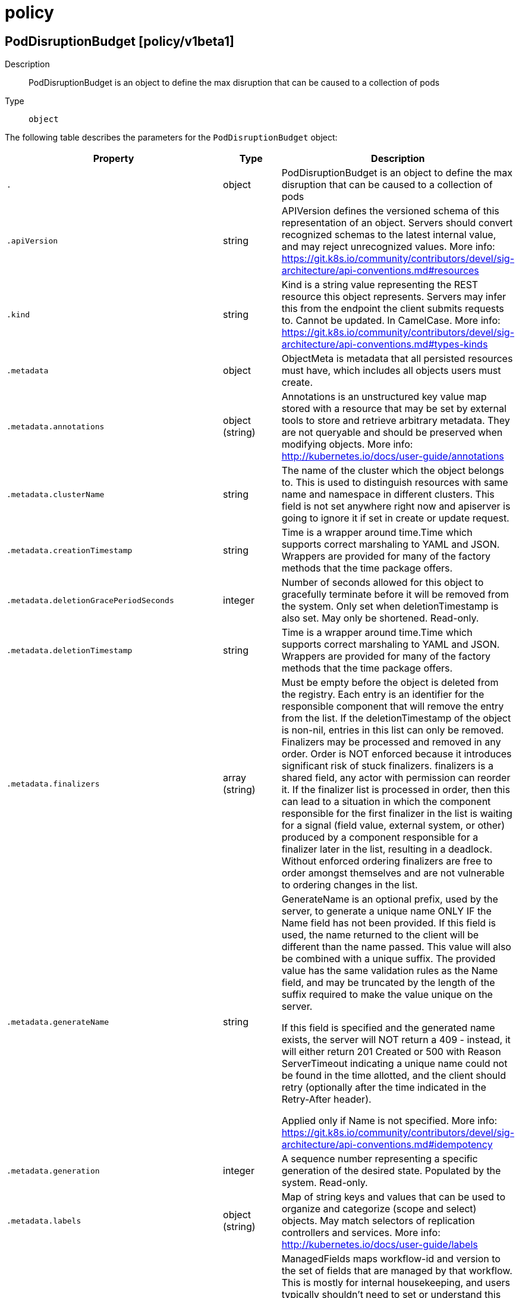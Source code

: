 [id="policy"]
= policy

toc::[]

== PodDisruptionBudget [policy/v1beta1]


Description::
  PodDisruptionBudget is an object to define the max disruption that can be caused to a collection of pods

Type::
  `object`

The following table describes the parameters for the `PodDisruptionBudget` object:

[cols="1,1,1",options="header"]
|===
| Property | Type | Description

| `.`
| object
| PodDisruptionBudget is an object to define the max disruption that can be caused to a collection of pods

| `.apiVersion`
| string
| APIVersion defines the versioned schema of this representation of an object. Servers should convert recognized schemas to the latest internal value, and may reject unrecognized values. More info: https://git.k8s.io/community/contributors/devel/sig-architecture/api-conventions.md#resources

| `.kind`
| string
| Kind is a string value representing the REST resource this object represents. Servers may infer this from the endpoint the client submits requests to. Cannot be updated. In CamelCase. More info: https://git.k8s.io/community/contributors/devel/sig-architecture/api-conventions.md#types-kinds

| `.metadata`
| object
| ObjectMeta is metadata that all persisted resources must have, which includes all objects users must create.

| `.metadata.annotations`
| object (string)
| Annotations is an unstructured key value map stored with a resource that may be set by external tools to store and retrieve arbitrary metadata. They are not queryable and should be preserved when modifying objects. More info: http://kubernetes.io/docs/user-guide/annotations

| `.metadata.clusterName`
| string
| The name of the cluster which the object belongs to. This is used to distinguish resources with same name and namespace in different clusters. This field is not set anywhere right now and apiserver is going to ignore it if set in create or update request.

| `.metadata.creationTimestamp`
| string
| Time is a wrapper around time.Time which supports correct marshaling to YAML and JSON.  Wrappers are provided for many of the factory methods that the time package offers.

| `.metadata.deletionGracePeriodSeconds`
| integer
| Number of seconds allowed for this object to gracefully terminate before it will be removed from the system. Only set when deletionTimestamp is also set. May only be shortened. Read-only.

| `.metadata.deletionTimestamp`
| string
| Time is a wrapper around time.Time which supports correct marshaling to YAML and JSON.  Wrappers are provided for many of the factory methods that the time package offers.

| `.metadata.finalizers`
| array (string)
| Must be empty before the object is deleted from the registry. Each entry is an identifier for the responsible component that will remove the entry from the list. If the deletionTimestamp of the object is non-nil, entries in this list can only be removed. Finalizers may be processed and removed in any order.  Order is NOT enforced because it introduces significant risk of stuck finalizers. finalizers is a shared field, any actor with permission can reorder it. If the finalizer list is processed in order, then this can lead to a situation in which the component responsible for the first finalizer in the list is waiting for a signal (field value, external system, or other) produced by a component responsible for a finalizer later in the list, resulting in a deadlock. Without enforced ordering finalizers are free to order amongst themselves and are not vulnerable to ordering changes in the list.

| `.metadata.generateName`
| string
| GenerateName is an optional prefix, used by the server, to generate a unique name ONLY IF the Name field has not been provided. If this field is used, the name returned to the client will be different than the name passed. This value will also be combined with a unique suffix. The provided value has the same validation rules as the Name field, and may be truncated by the length of the suffix required to make the value unique on the server.

If this field is specified and the generated name exists, the server will NOT return a 409 - instead, it will either return 201 Created or 500 with Reason ServerTimeout indicating a unique name could not be found in the time allotted, and the client should retry (optionally after the time indicated in the Retry-After header).

Applied only if Name is not specified. More info: https://git.k8s.io/community/contributors/devel/sig-architecture/api-conventions.md#idempotency

| `.metadata.generation`
| integer
| A sequence number representing a specific generation of the desired state. Populated by the system. Read-only.

| `.metadata.labels`
| object (string)
| Map of string keys and values that can be used to organize and categorize (scope and select) objects. May match selectors of replication controllers and services. More info: http://kubernetes.io/docs/user-guide/labels

| `.metadata.managedFields`
| array
| ManagedFields maps workflow-id and version to the set of fields that are managed by that workflow. This is mostly for internal housekeeping, and users typically shouldn't need to set or understand this field. A workflow can be the user's name, a controller's name, or the name of a specific apply path like "ci-cd". The set of fields is always in the version that the workflow used when modifying the object.

| `.metadata.managedFields[]`
| object
| ManagedFieldsEntry is a workflow-id, a FieldSet and the group version of the resource that the fieldset applies to.

| `.metadata.managedFields[].apiVersion`
| string
| APIVersion defines the version of this resource that this field set applies to. The format is "group/version" just like the top-level APIVersion field. It is necessary to track the version of a field set because it cannot be automatically converted.

| `.metadata.managedFields[].fieldsType`
| string
| FieldsType is the discriminator for the different fields format and version. There is currently only one possible value: "FieldsV1"

| `.metadata.managedFields[].fieldsV1`
| object
| FieldsV1 stores a set of fields in a data structure like a Trie, in JSON format.

Each key is either a '.' representing the field itself, and will always map to an empty set, or a string representing a sub-field or item. The string will follow one of these four formats: 'f:<name>', where <name> is the name of a field in a struct, or key in a map 'v:<value>', where <value> is the exact json formatted value of a list item 'i:<index>', where <index> is position of a item in a list 'k:<keys>', where <keys> is a map of  a list item's key fields to their unique values If a key maps to an empty Fields value, the field that key represents is part of the set.

The exact format is defined in sigs.k8s.io/structured-merge-diff

| `.metadata.managedFields[].manager`
| string
| Manager is an identifier of the workflow managing these fields.

| `.metadata.managedFields[].operation`
| string
| Operation is the type of operation which lead to this ManagedFieldsEntry being created. The only valid values for this field are 'Apply' and 'Update'.

| `.metadata.managedFields[].time`
| string
| Time is a wrapper around time.Time which supports correct marshaling to YAML and JSON.  Wrappers are provided for many of the factory methods that the time package offers.

| `.metadata.name`
| string
| Name must be unique within a namespace. Is required when creating resources, although some resources may allow a client to request the generation of an appropriate name automatically. Name is primarily intended for creation idempotence and configuration definition. Cannot be updated. More info: http://kubernetes.io/docs/user-guide/identifiers#names

| `.metadata.namespace`
| string
| Namespace defines the space within each name must be unique. An empty namespace is equivalent to the "default" namespace, but "default" is the canonical representation. Not all objects are required to be scoped to a namespace - the value of this field for those objects will be empty.

Must be a DNS_LABEL. Cannot be updated. More info: http://kubernetes.io/docs/user-guide/namespaces

| `.metadata.ownerReferences`
| array
| List of objects depended by this object. If ALL objects in the list have been deleted, this object will be garbage collected. If this object is managed by a controller, then an entry in this list will point to this controller, with the controller field set to true. There cannot be more than one managing controller.

| `.metadata.ownerReferences[]`
| object
| OwnerReference contains enough information to let you identify an owning object. An owning object must be in the same namespace as the dependent, or be cluster-scoped, so there is no namespace field.

| `.metadata.ownerReferences[].apiVersion`
| string
| API version of the referent.

| `.metadata.ownerReferences[].blockOwnerDeletion`
| boolean
| If true, AND if the owner has the "foregroundDeletion" finalizer, then the owner cannot be deleted from the key-value store until this reference is removed. Defaults to false. To set this field, a user needs "delete" permission of the owner, otherwise 422 (Unprocessable Entity) will be returned.

| `.metadata.ownerReferences[].controller`
| boolean
| If true, this reference points to the managing controller.

| `.metadata.ownerReferences[].kind`
| string
| Kind of the referent. More info: https://git.k8s.io/community/contributors/devel/sig-architecture/api-conventions.md#types-kinds

| `.metadata.ownerReferences[].name`
| string
| Name of the referent. More info: http://kubernetes.io/docs/user-guide/identifiers#names

| `.metadata.ownerReferences[].uid`
| string
| UID of the referent. More info: http://kubernetes.io/docs/user-guide/identifiers#uids

| `.metadata.resourceVersion`
| string
| An opaque value that represents the internal version of this object that can be used by clients to determine when objects have changed. May be used for optimistic concurrency, change detection, and the watch operation on a resource or set of resources. Clients must treat these values as opaque and passed unmodified back to the server. They may only be valid for a particular resource or set of resources.

Populated by the system. Read-only. Value must be treated as opaque by clients and . More info: https://git.k8s.io/community/contributors/devel/sig-architecture/api-conventions.md#concurrency-control-and-consistency

| `.metadata.selfLink`
| string
| SelfLink is a URL representing this object. Populated by the system. Read-only.

DEPRECATED Kubernetes will stop propagating this field in 1.20 release and the field is planned to be removed in 1.21 release.

| `.metadata.uid`
| string
| UID is the unique in time and space value for this object. It is typically generated by the server on successful creation of a resource and is not allowed to change on PUT operations.

Populated by the system. Read-only. More info: http://kubernetes.io/docs/user-guide/identifiers#uids

| `.spec`
| object
| PodDisruptionBudgetSpec is a description of a PodDisruptionBudget.

| `.spec.maxUnavailable`
| string
| IntOrString is a type that can hold an int32 or a string.  When used in JSON or YAML marshalling and unmarshalling, it produces or consumes the inner type.  This allows you to have, for example, a JSON field that can accept a name or number.

| `.spec.minAvailable`
| string
| IntOrString is a type that can hold an int32 or a string.  When used in JSON or YAML marshalling and unmarshalling, it produces or consumes the inner type.  This allows you to have, for example, a JSON field that can accept a name or number.

| `.spec.selector`
| object
| A label selector is a label query over a set of resources. The result of matchLabels and matchExpressions are ANDed. An empty label selector matches all objects. A null label selector matches no objects.

| `.spec.selector.matchExpressions`
| array
| matchExpressions is a list of label selector requirements. The requirements are ANDed.

| `.spec.selector.matchExpressions[]`
| object
| A label selector requirement is a selector that contains values, a key, and an operator that relates the key and values.

| `.spec.selector.matchExpressions[].key`
| string
| key is the label key that the selector applies to.

| `.spec.selector.matchExpressions[].operator`
| string
| operator represents a key's relationship to a set of values. Valid operators are In, NotIn, Exists and DoesNotExist.

| `.spec.selector.matchExpressions[].values`
| array (string)
| values is an array of string values. If the operator is In or NotIn, the values array must be non-empty. If the operator is Exists or DoesNotExist, the values array must be empty. This array is replaced during a strategic merge patch.

| `.spec.selector.matchLabels`
| object (string)
| matchLabels is a map of {key,value} pairs. A single {key,value} in the matchLabels map is equivalent to an element of matchExpressions, whose key field is "key", the operator is "In", and the values array contains only "value". The requirements are ANDed.

| `.status`
| object
| PodDisruptionBudgetStatus represents information about the status of a PodDisruptionBudget. Status may trail the actual state of a system.

| `.status.currentHealthy`
| integer
| current number of healthy pods

| `.status.desiredHealthy`
| integer
| minimum desired number of healthy pods

| `.status.disruptedPods`
| object (string)
| DisruptedPods contains information about pods whose eviction was processed by the API server eviction subresource handler but has not yet been observed by the PodDisruptionBudget controller. A pod will be in this map from the time when the API server processed the eviction request to the time when the pod is seen by PDB controller as having been marked for deletion (or after a timeout). The key in the map is the name of the pod and the value is the time when the API server processed the eviction request. If the deletion didn't occur and a pod is still there it will be removed from the list automatically by PodDisruptionBudget controller after some time. If everything goes smooth this map should be empty for the most of the time. Large number of entries in the map may indicate problems with pod deletions.

| `.status.disruptionsAllowed`
| integer
| Number of pod disruptions that are currently allowed.

| `.status.expectedPods`
| integer
| total number of pods counted by this disruption budget

| `.status.observedGeneration`
| integer
| Most recent generation observed when updating this PDB status. PodDisruptionsAllowed and other status information is valid only if observedGeneration equals to PDB's object generation.

|===


// ====  [v1beta1/policy]



=== Operations


== PodSecurityPolicy [policy/v1beta1]


Description::
  PodSecurityPolicy governs the ability to make requests that affect the Security Context that will be applied to a pod and container.

Type::
  `object`

The following table describes the parameters for the `PodSecurityPolicy` object:

[cols="1,1,1",options="header"]
|===
| Property | Type | Description

| `.`
| object
| PodSecurityPolicy governs the ability to make requests that affect the Security Context that will be applied to a pod and container.

| `.apiVersion`
| string
| APIVersion defines the versioned schema of this representation of an object. Servers should convert recognized schemas to the latest internal value, and may reject unrecognized values. More info: https://git.k8s.io/community/contributors/devel/sig-architecture/api-conventions.md#resources

| `.kind`
| string
| Kind is a string value representing the REST resource this object represents. Servers may infer this from the endpoint the client submits requests to. Cannot be updated. In CamelCase. More info: https://git.k8s.io/community/contributors/devel/sig-architecture/api-conventions.md#types-kinds

| `.metadata`
| object
| ObjectMeta is metadata that all persisted resources must have, which includes all objects users must create.

| `.metadata.annotations`
| object (string)
| Annotations is an unstructured key value map stored with a resource that may be set by external tools to store and retrieve arbitrary metadata. They are not queryable and should be preserved when modifying objects. More info: http://kubernetes.io/docs/user-guide/annotations

| `.metadata.clusterName`
| string
| The name of the cluster which the object belongs to. This is used to distinguish resources with same name and namespace in different clusters. This field is not set anywhere right now and apiserver is going to ignore it if set in create or update request.

| `.metadata.creationTimestamp`
| string
| Time is a wrapper around time.Time which supports correct marshaling to YAML and JSON.  Wrappers are provided for many of the factory methods that the time package offers.

| `.metadata.deletionGracePeriodSeconds`
| integer
| Number of seconds allowed for this object to gracefully terminate before it will be removed from the system. Only set when deletionTimestamp is also set. May only be shortened. Read-only.

| `.metadata.deletionTimestamp`
| string
| Time is a wrapper around time.Time which supports correct marshaling to YAML and JSON.  Wrappers are provided for many of the factory methods that the time package offers.

| `.metadata.finalizers`
| array (string)
| Must be empty before the object is deleted from the registry. Each entry is an identifier for the responsible component that will remove the entry from the list. If the deletionTimestamp of the object is non-nil, entries in this list can only be removed. Finalizers may be processed and removed in any order.  Order is NOT enforced because it introduces significant risk of stuck finalizers. finalizers is a shared field, any actor with permission can reorder it. If the finalizer list is processed in order, then this can lead to a situation in which the component responsible for the first finalizer in the list is waiting for a signal (field value, external system, or other) produced by a component responsible for a finalizer later in the list, resulting in a deadlock. Without enforced ordering finalizers are free to order amongst themselves and are not vulnerable to ordering changes in the list.

| `.metadata.generateName`
| string
| GenerateName is an optional prefix, used by the server, to generate a unique name ONLY IF the Name field has not been provided. If this field is used, the name returned to the client will be different than the name passed. This value will also be combined with a unique suffix. The provided value has the same validation rules as the Name field, and may be truncated by the length of the suffix required to make the value unique on the server.

If this field is specified and the generated name exists, the server will NOT return a 409 - instead, it will either return 201 Created or 500 with Reason ServerTimeout indicating a unique name could not be found in the time allotted, and the client should retry (optionally after the time indicated in the Retry-After header).

Applied only if Name is not specified. More info: https://git.k8s.io/community/contributors/devel/sig-architecture/api-conventions.md#idempotency

| `.metadata.generation`
| integer
| A sequence number representing a specific generation of the desired state. Populated by the system. Read-only.

| `.metadata.labels`
| object (string)
| Map of string keys and values that can be used to organize and categorize (scope and select) objects. May match selectors of replication controllers and services. More info: http://kubernetes.io/docs/user-guide/labels

| `.metadata.managedFields`
| array
| ManagedFields maps workflow-id and version to the set of fields that are managed by that workflow. This is mostly for internal housekeeping, and users typically shouldn't need to set or understand this field. A workflow can be the user's name, a controller's name, or the name of a specific apply path like "ci-cd". The set of fields is always in the version that the workflow used when modifying the object.

| `.metadata.managedFields[]`
| object
| ManagedFieldsEntry is a workflow-id, a FieldSet and the group version of the resource that the fieldset applies to.

| `.metadata.managedFields[].apiVersion`
| string
| APIVersion defines the version of this resource that this field set applies to. The format is "group/version" just like the top-level APIVersion field. It is necessary to track the version of a field set because it cannot be automatically converted.

| `.metadata.managedFields[].fieldsType`
| string
| FieldsType is the discriminator for the different fields format and version. There is currently only one possible value: "FieldsV1"

| `.metadata.managedFields[].fieldsV1`
| object
| FieldsV1 stores a set of fields in a data structure like a Trie, in JSON format.

Each key is either a '.' representing the field itself, and will always map to an empty set, or a string representing a sub-field or item. The string will follow one of these four formats: 'f:<name>', where <name> is the name of a field in a struct, or key in a map 'v:<value>', where <value> is the exact json formatted value of a list item 'i:<index>', where <index> is position of a item in a list 'k:<keys>', where <keys> is a map of  a list item's key fields to their unique values If a key maps to an empty Fields value, the field that key represents is part of the set.

The exact format is defined in sigs.k8s.io/structured-merge-diff

| `.metadata.managedFields[].manager`
| string
| Manager is an identifier of the workflow managing these fields.

| `.metadata.managedFields[].operation`
| string
| Operation is the type of operation which lead to this ManagedFieldsEntry being created. The only valid values for this field are 'Apply' and 'Update'.

| `.metadata.managedFields[].time`
| string
| Time is a wrapper around time.Time which supports correct marshaling to YAML and JSON.  Wrappers are provided for many of the factory methods that the time package offers.

| `.metadata.name`
| string
| Name must be unique within a namespace. Is required when creating resources, although some resources may allow a client to request the generation of an appropriate name automatically. Name is primarily intended for creation idempotence and configuration definition. Cannot be updated. More info: http://kubernetes.io/docs/user-guide/identifiers#names

| `.metadata.namespace`
| string
| Namespace defines the space within each name must be unique. An empty namespace is equivalent to the "default" namespace, but "default" is the canonical representation. Not all objects are required to be scoped to a namespace - the value of this field for those objects will be empty.

Must be a DNS_LABEL. Cannot be updated. More info: http://kubernetes.io/docs/user-guide/namespaces

| `.metadata.ownerReferences`
| array
| List of objects depended by this object. If ALL objects in the list have been deleted, this object will be garbage collected. If this object is managed by a controller, then an entry in this list will point to this controller, with the controller field set to true. There cannot be more than one managing controller.

| `.metadata.ownerReferences[]`
| object
| OwnerReference contains enough information to let you identify an owning object. An owning object must be in the same namespace as the dependent, or be cluster-scoped, so there is no namespace field.

| `.metadata.ownerReferences[].apiVersion`
| string
| API version of the referent.

| `.metadata.ownerReferences[].blockOwnerDeletion`
| boolean
| If true, AND if the owner has the "foregroundDeletion" finalizer, then the owner cannot be deleted from the key-value store until this reference is removed. Defaults to false. To set this field, a user needs "delete" permission of the owner, otherwise 422 (Unprocessable Entity) will be returned.

| `.metadata.ownerReferences[].controller`
| boolean
| If true, this reference points to the managing controller.

| `.metadata.ownerReferences[].kind`
| string
| Kind of the referent. More info: https://git.k8s.io/community/contributors/devel/sig-architecture/api-conventions.md#types-kinds

| `.metadata.ownerReferences[].name`
| string
| Name of the referent. More info: http://kubernetes.io/docs/user-guide/identifiers#names

| `.metadata.ownerReferences[].uid`
| string
| UID of the referent. More info: http://kubernetes.io/docs/user-guide/identifiers#uids

| `.metadata.resourceVersion`
| string
| An opaque value that represents the internal version of this object that can be used by clients to determine when objects have changed. May be used for optimistic concurrency, change detection, and the watch operation on a resource or set of resources. Clients must treat these values as opaque and passed unmodified back to the server. They may only be valid for a particular resource or set of resources.

Populated by the system. Read-only. Value must be treated as opaque by clients and . More info: https://git.k8s.io/community/contributors/devel/sig-architecture/api-conventions.md#concurrency-control-and-consistency

| `.metadata.selfLink`
| string
| SelfLink is a URL representing this object. Populated by the system. Read-only.

DEPRECATED Kubernetes will stop propagating this field in 1.20 release and the field is planned to be removed in 1.21 release.

| `.metadata.uid`
| string
| UID is the unique in time and space value for this object. It is typically generated by the server on successful creation of a resource and is not allowed to change on PUT operations.

Populated by the system. Read-only. More info: http://kubernetes.io/docs/user-guide/identifiers#uids

| `.spec`
| object
| PodSecurityPolicySpec defines the policy enforced.

| `.spec.allowPrivilegeEscalation`
| boolean
| allowPrivilegeEscalation determines if a pod can request to allow privilege escalation. If unspecified, defaults to true.

| `.spec.allowedCSIDrivers`
| array
| AllowedCSIDrivers is a whitelist of inline CSI drivers that must be explicitly set to be embedded within a pod spec. An empty value indicates that any CSI driver can be used for inline ephemeral volumes. This is an alpha field, and is only honored if the API server enables the CSIInlineVolume feature gate.

| `.spec.allowedCSIDrivers[]`
| object
| AllowedCSIDriver represents a single inline CSI Driver that is allowed to be used.

| `.spec.allowedCSIDrivers[].name`
| string
| Name is the registered name of the CSI driver

| `.spec.allowedCapabilities`
| array (string)
| allowedCapabilities is a list of capabilities that can be requested to add to the container. Capabilities in this field may be added at the pod author's discretion. You must not list a capability in both allowedCapabilities and requiredDropCapabilities.

| `.spec.allowedFlexVolumes`
| array
| allowedFlexVolumes is a whitelist of allowed Flexvolumes.  Empty or nil indicates that all Flexvolumes may be used.  This parameter is effective only when the usage of the Flexvolumes is allowed in the "volumes" field.

| `.spec.allowedFlexVolumes[]`
| object
| AllowedFlexVolume represents a single Flexvolume that is allowed to be used.

| `.spec.allowedFlexVolumes[].driver`
| string
| driver is the name of the Flexvolume driver.

| `.spec.allowedHostPaths`
| array
| allowedHostPaths is a white list of allowed host paths. Empty indicates that all host paths may be used.

| `.spec.allowedHostPaths[]`
| object
| AllowedHostPath defines the host volume conditions that will be enabled by a policy for pods to use. It requires the path prefix to be defined.

| `.spec.allowedHostPaths[].pathPrefix`
| string
| pathPrefix is the path prefix that the host volume must match. It does not support `*`. Trailing slashes are trimmed when validating the path prefix with a host path.

Examples: `/foo` would allow `/foo`, `/foo/` and `/foo/bar` `/foo` would not allow `/food` or `/etc/foo`

| `.spec.allowedHostPaths[].readOnly`
| boolean
| when set to true, will allow host volumes matching the pathPrefix only if all volume mounts are readOnly.

| `.spec.allowedProcMountTypes`
| array (string)
| AllowedProcMountTypes is a whitelist of allowed ProcMountTypes. Empty or nil indicates that only the DefaultProcMountType may be used. This requires the ProcMountType feature flag to be enabled.

| `.spec.allowedUnsafeSysctls`
| array (string)
| allowedUnsafeSysctls is a list of explicitly allowed unsafe sysctls, defaults to none. Each entry is either a plain sysctl name or ends in "*" in which case it is considered as a prefix of allowed sysctls. Single * means all unsafe sysctls are allowed. Kubelet has to whitelist all allowed unsafe sysctls explicitly to avoid rejection.

Examples: e.g. "foo/*" allows "foo/bar", "foo/baz", etc. e.g. "foo.*" allows "foo.bar", "foo.baz", etc.

| `.spec.defaultAddCapabilities`
| array (string)
| defaultAddCapabilities is the default set of capabilities that will be added to the container unless the pod spec specifically drops the capability.  You may not list a capability in both defaultAddCapabilities and requiredDropCapabilities. Capabilities added here are implicitly allowed, and need not be included in the allowedCapabilities list.

| `.spec.defaultAllowPrivilegeEscalation`
| boolean
| defaultAllowPrivilegeEscalation controls the default setting for whether a process can gain more privileges than its parent process.

| `.spec.forbiddenSysctls`
| array (string)
| forbiddenSysctls is a list of explicitly forbidden sysctls, defaults to none. Each entry is either a plain sysctl name or ends in "*" in which case it is considered as a prefix of forbidden sysctls. Single * means all sysctls are forbidden.

Examples: e.g. "foo/*" forbids "foo/bar", "foo/baz", etc. e.g. "foo.*" forbids "foo.bar", "foo.baz", etc.

| `.spec.fsGroup`
| object
| FSGroupStrategyOptions defines the strategy type and options used to create the strategy.

| `.spec.fsGroup.ranges`
| array
| ranges are the allowed ranges of fs groups.  If you would like to force a single fs group then supply a single range with the same start and end. Required for MustRunAs.

| `.spec.fsGroup.ranges[]`
| object
| IDRange provides a min/max of an allowed range of IDs.

| `.spec.fsGroup.ranges[].max`
| integer
| max is the end of the range, inclusive.

| `.spec.fsGroup.ranges[].min`
| integer
| min is the start of the range, inclusive.

| `.spec.fsGroup.rule`
| string
| rule is the strategy that will dictate what FSGroup is used in the SecurityContext.

| `.spec.hostIPC`
| boolean
| hostIPC determines if the policy allows the use of HostIPC in the pod spec.

| `.spec.hostNetwork`
| boolean
| hostNetwork determines if the policy allows the use of HostNetwork in the pod spec.

| `.spec.hostPID`
| boolean
| hostPID determines if the policy allows the use of HostPID in the pod spec.

| `.spec.hostPorts`
| array
| hostPorts determines which host port ranges are allowed to be exposed.

| `.spec.hostPorts[]`
| object
| HostPortRange defines a range of host ports that will be enabled by a policy for pods to use.  It requires both the start and end to be defined.

| `.spec.hostPorts[].max`
| integer
| max is the end of the range, inclusive.

| `.spec.hostPorts[].min`
| integer
| min is the start of the range, inclusive.

| `.spec.privileged`
| boolean
| privileged determines if a pod can request to be run as privileged.

| `.spec.readOnlyRootFilesystem`
| boolean
| readOnlyRootFilesystem when set to true will force containers to run with a read only root file system.  If the container specifically requests to run with a non-read only root file system the PSP should deny the pod. If set to false the container may run with a read only root file system if it wishes but it will not be forced to.

| `.spec.requiredDropCapabilities`
| array (string)
| requiredDropCapabilities are the capabilities that will be dropped from the container.  These are required to be dropped and cannot be added.

| `.spec.runAsGroup`
| object
| RunAsGroupStrategyOptions defines the strategy type and any options used to create the strategy.

| `.spec.runAsGroup.ranges`
| array
| ranges are the allowed ranges of gids that may be used. If you would like to force a single gid then supply a single range with the same start and end. Required for MustRunAs.

| `.spec.runAsGroup.ranges[]`
| object
| IDRange provides a min/max of an allowed range of IDs.

| `.spec.runAsGroup.ranges[].max`
| integer
| max is the end of the range, inclusive.

| `.spec.runAsGroup.ranges[].min`
| integer
| min is the start of the range, inclusive.

| `.spec.runAsGroup.rule`
| string
| rule is the strategy that will dictate the allowable RunAsGroup values that may be set.

| `.spec.runAsUser`
| object
| RunAsUserStrategyOptions defines the strategy type and any options used to create the strategy.

| `.spec.runAsUser.ranges`
| array
| ranges are the allowed ranges of uids that may be used. If you would like to force a single uid then supply a single range with the same start and end. Required for MustRunAs.

| `.spec.runAsUser.ranges[]`
| object
| IDRange provides a min/max of an allowed range of IDs.

| `.spec.runAsUser.ranges[].max`
| integer
| max is the end of the range, inclusive.

| `.spec.runAsUser.ranges[].min`
| integer
| min is the start of the range, inclusive.

| `.spec.runAsUser.rule`
| string
| rule is the strategy that will dictate the allowable RunAsUser values that may be set.

| `.spec.runtimeClass`
| object
| RuntimeClassStrategyOptions define the strategy that will dictate the allowable RuntimeClasses for a pod.

| `.spec.runtimeClass.allowedRuntimeClassNames`
| array (string)
| allowedRuntimeClassNames is a whitelist of RuntimeClass names that may be specified on a pod. A value of "*" means that any RuntimeClass name is allowed, and must be the only item in the list. An empty list requires the RuntimeClassName field to be unset.

| `.spec.runtimeClass.defaultRuntimeClassName`
| string
| defaultRuntimeClassName is the default RuntimeClassName to set on the pod. The default MUST be allowed by the allowedRuntimeClassNames list. A value of nil does not mutate the Pod.

| `.spec.seLinux`
| object
| SELinuxStrategyOptions defines the strategy type and any options used to create the strategy.

| `.spec.seLinux.rule`
| string
| rule is the strategy that will dictate the allowable labels that may be set.

| `.spec.seLinux.seLinuxOptions`
| object
| SELinuxOptions are the labels to be applied to the container

| `.spec.seLinux.seLinuxOptions.level`
| string
| Level is SELinux level label that applies to the container.

| `.spec.seLinux.seLinuxOptions.role`
| string
| Role is a SELinux role label that applies to the container.

| `.spec.seLinux.seLinuxOptions.type`
| string
| Type is a SELinux type label that applies to the container.

| `.spec.seLinux.seLinuxOptions.user`
| string
| User is a SELinux user label that applies to the container.

| `.spec.supplementalGroups`
| object
| SupplementalGroupsStrategyOptions defines the strategy type and options used to create the strategy.

| `.spec.supplementalGroups.ranges`
| array
| ranges are the allowed ranges of supplemental groups.  If you would like to force a single supplemental group then supply a single range with the same start and end. Required for MustRunAs.

| `.spec.supplementalGroups.ranges[]`
| object
| IDRange provides a min/max of an allowed range of IDs.

| `.spec.supplementalGroups.ranges[].max`
| integer
| max is the end of the range, inclusive.

| `.spec.supplementalGroups.ranges[].min`
| integer
| min is the start of the range, inclusive.

| `.spec.supplementalGroups.rule`
| string
| rule is the strategy that will dictate what supplemental groups is used in the SecurityContext.

| `.spec.volumes`
| array (string)
| volumes is a white list of allowed volume plugins. Empty indicates that no volumes may be used. To allow all volumes you may use '*'.

|===


// ====  [v1beta1/policy]



=== Operations


